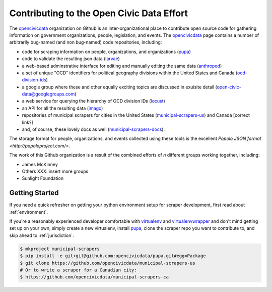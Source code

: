 
.. _intro:


Contributing to the Open Civic Data Effort
==============================================

.. seealso:

    By the way, these docs are a work in progress--please don't share yet.

The `opencivicdata <https://github.com/opencivicdata/>`_ organization on Github is an inter-organizational place to contribute open source code for gathering information on government organizations, people, legislation, and events. The `opencivicdata <https://github.com/opencivicdata/>`_ page contains a number of arbitrarily bug-named (and non bug-named) code repositories, including:

- code for scraping information on people, organizations, and organizations (`pupa <https://github.com/opencivicdata/pupa>`_)
- code to validate the resulting json data (`larvae <https://github.com/opencivicdata/larvae>`_)
- a web-based adminstrative interface for editing and manually editing the same data (`anthropod <https://github.com/opencivicdata/anthropod>`_)
- a set of unique "OCD" identifiers for political geography divisions within the United States and Canada (`ocd-division-ids <https://github.com/opencivicdata/ocd-division-ids>`_)
- a google group where these and other equally exciting topics are discussed in exuisite detail (open-civic-data@googlegroups.com)
- a web service for querying the hierarchy of OCD division IDs (`locust <https://github.com/opencivicdata/locust>`_)
- an API for all the resulting data (`imago <https://github.com/opencivicdata/imago>`_)
- repositories of municipal scrapers for cities in the United States (`municipal-scrapers-us <https://github.com/opencivicdata/municipal-scrapers-us>`_) and Canada [correct link?]
- and, of course, these lovely docs as well (`municipal-scrapers-docs <https://github.com/opencivicdata/municipal-scrapers-docs>`_).

The storage format for people, organizations, and events collected using these tools is the excellent `Popolo JSON format <http://popoloproject.com/>`.

.. seealso::

    The `opencivicdata <https://github.com/opencivicdata/>`_ organization on Github:
      `https://github.com/opencivicdata/ <https://github.com/opencivicdata/>`_

    The Popolo Project homepage:
        `http://popoloproject.com/ <http://popoloproject.com/>`_

The work of this Github organization is a result of the combined efforts of `n` different groups working together, including:

- James McKinney
- Others XXX: insert more groups
- Sunlight Foundation

.. _getting_started:

Getting Started
--------------------

If you need a quick refresher on getting your python environment setup for scraper development, first read about :ref:`environment`.

If you're a reasonably experienced developer comfortable with `virtualenv <http://www.virtualenv.org/en/latest/>`_ and `virtualenvwrapper <http://virtualenvwrapper.readthedocs.org/en/latest/>`_ and don't mind getting set up on your own, simply create a new virtualenv, install `pupa <https://github.com/opencivicdata/pupa>`_, clone the scraper repo you want to contribute to, and skip ahead to :ref:`jurisdiction`.

.. code-block:: bash

    $ mkproject municipal-scrapers
    $ pip install -e git+git@github.com:opencivicdata/pupa.git#egg=Package
    $ git clone https://github.com/opencivicdata/municipal-scrapers-us
    # Or to write a scraper for a Canadian city:
    $ https://github.com/opencivicdata/municipal-scrapers-ca
